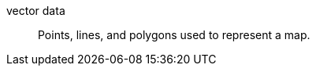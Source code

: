 
[[glossary-vector]] vector data::
Points, lines, and polygons used to represent a map.
//Source: Kibana
